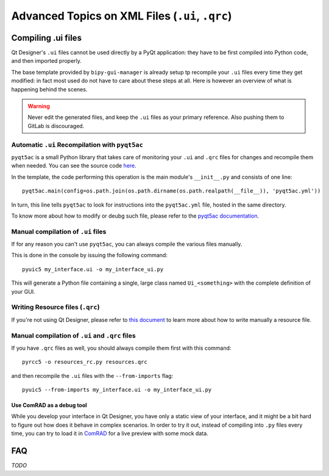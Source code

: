 .. index:: Advanced Topics on XML Files (``.ui``, ``.qrc``)
.. _advanced_xml:

================================================
Advanced Topics on XML Files (``.ui``, ``.qrc``)
================================================

.. index:: Compiling ``.ui`` files
.. _adv_compile_ui:

Compiling .ui files
===================
Qt Designer's ``.ui`` files cannot be used directly by a PyQt application: they have to be first compiled into Python
code, and then imported properly.

The base template provided by ``bipy-gui-manager`` is already setup tp recompile your ``.ui`` files every time they
get modified: in fact most used do not have to care about these steps at all. Here is however an overview of what
is happening behind the scenes.

.. warning:: Never edit the generated files, and keep the ``.ui`` files as your primary reference. Also pushing them
    to GitLab is discouraged.


.. index:: Automatic ``.ui`` Recompilation with ``pyqt5ac``
.. _pyqt5ac_ui:

Automatic ``.ui`` Recompilation with ``pyqt5ac``
------------------------------------------------
``pyqt5ac`` is a small Python library that takes care of monitoring your ``.ui`` and ``.qrc`` files for changes and
recompile them when needed. You can see the source code `here <https://github.com/addisonElliott/pyqt5ac>`_.

In the template, the code performing this operation is the main module's ``__init__.py`` and consists of one line::

    pyqt5ac.main(config=os.path.join(os.path.dirname(os.path.realpath(__file__)), 'pyqt5ac.yml'))

In turn, this line tells ``pyqt5ac`` to look for instructions into the ``pyqt5ac.yml`` file, hosted in the same
directory.

To know more about how to modify or deubg such file, please refer to the
`pyqt5ac documentation <https://github.com/addisonElliott/pyqt5ac>`_.


.. index:: Manual compilation of ``.ui`` files
.. index:: ``pyuic5``
.. _pyuic5:

Manual compilation of ``.ui`` files
-----------------------------------
If for any reason you can't use ``pyqt5ac``, you can always compile the various files manually.

This is done in the console by issuing the following command::

    pyuic5 my_interface.ui -o my_interface_ui.py

This will generate a Python file containing a single, large class named  ``Ui_<something>``  with the complete
definition of your GUI.



.. index:: Writing Resource files (``.qrc``)
.. _writing_qrc:

Writing Resource files (``.qrc``)
---------------------------------
If you're not using Qt Designer, please refer to `this document <https://doc.qt.io/qt-5/resources.html>`_
to learn more about how to write manually a resource file.



.. index:: Manual compilation of ``.ui`` and ``.qrc`` files
.. index:: ``pyrcc5``
.. _pyrcc5:

Manual compilation of ``.ui`` and ``.qrc`` files
------------------------------------------------
If you have ``.qrc`` files as well, you should always compile them first with this command::

    pyrcc5 -o resources_rc.py resources.qrc

and then recompile the ``.ui`` files with the ``--from-imports`` flag::

    pyuic5 --from-imports my_interface.ui -o my_interface_ui.py



.. index:: Use ComRAD as a debug tool
.. _comrad_for_live_preview:

Use ComRAD as a debug tool
~~~~~~~~~~~~~~~~~~~~~~~~~~
While you develop your interface in Qt Designer, you have only a static view of your interface, and it might be
a bit hard to figure out how does it behave in complex scenarios. In order to try it out, instead of compiling
into ``.py`` files every time, you can try to load it in
`ComRAD <https://acc-py.web.cern.ch/gitlab/acc-co/accsoft/gui/rad/accsoft-gui-rad-comrad/docs/stable/index.html>`_
for a live preview with some mock data.




.. index:: Qt Designer Advanced FAQ
.. _xml_faq:

FAQ
===

*TODO*

